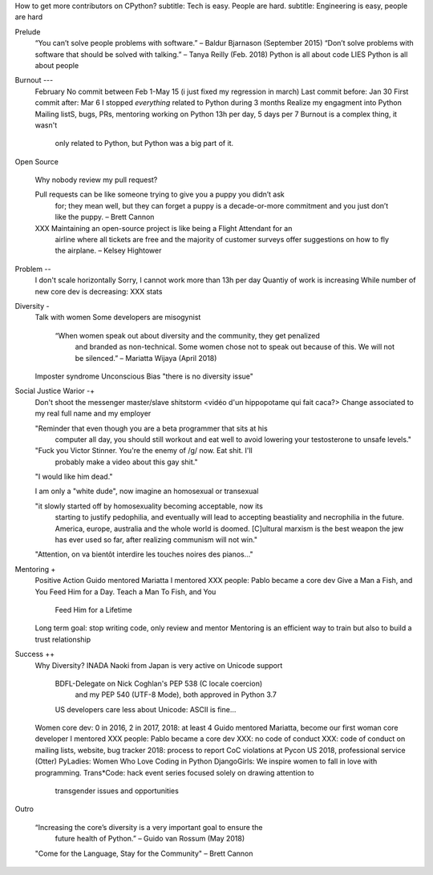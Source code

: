 How to get more contributors on CPython?
subtitle: Tech is easy. People are hard.
subtitle: Engineering is easy, people are hard

Prelude
    “You can’t solve people problems with software.” – Baldur Bjarnason (September 2015)
    “Don’t solve problems with software that should be solved with talking.” – Tanya Reilly (Feb. 2018)
    Python is all about code
    LIES
    Python is all about people

Burnout ---
   February
   No commit between Feb 1-May 15 (i just fixed my regression in march)
   Last commit before: Jan 30
   First commit after: Mar 6
   I stopped *everything* related to Python during 3 months
   Realize my engagment into Python
   Mailing listS, bugs, PRs, mentoring
   working on Python 13h per day, 5 days per 7
   Burnout is a complex thing, it wasn't
      only related to Python, but Python
      was a big part of it.

Open Source

   Why nobody review my pull request?

   Pull requests can be like someone trying to give you a puppy you didn’t ask
      for; they mean well, but they can forget a puppy is a decade-or-more
      commitment and you just don’t like the puppy. – Brett Cannon

   XXX Maintaining an open-source project is like being a Flight Attendant for an
      airline where all tickets are free and the majority of customer surveys
      offer suggestions on how to fly the airplane. – Kelsey Hightower

Problem --
   I don't scale horizontally
   Sorry, I cannot work more than 13h per day
   Quantiy of work is increasing
   While number of new core dev is decreasing: XXX stats

Diversity -
   Talk with women
   Some developers are misogynist

    “When women speak out about diversity and the community, they get penalized
       and branded as non-technical. Some women chose not to speak out because
       of this. We will not be silenced.” – Mariatta Wijaya (April 2018)

   Imposter syndrome
   Unconscious Bias
   "there is no diversity issue"

Social Justice Warior -+
   Don't shoot the messenger
   master/slave shitstorm
   <vidéo d'un hippopotame qui fait caca?>
   Change associated to my real full name and my employer

   "Reminder that even though you are a beta programmer that sits at his
      computer all day, you should still workout and eat well to avoid
      lowering your testosterone to unsafe levels."
   "Fuck you Victor Stinner. You're the enemy of /g/ now. Eat shit. I'll
      probably make a video about this gay shit."
   "I would like him dead."

   I am only a "white dude", now imagine an homosexual or transexual

   "it slowly started off by homosexuality becoming acceptable, now its
      starting to justify pedophilia, and eventually will lead to accepting
      beastiality and necrophilia in the future. America, europe, australia and
      the whole world is doomed. [C]ultural marxism is the best weapon the jew has
      ever used so far, after realizing communism will not win."

   "Attention, on va bientôt interdire les touches noires des pianos..."

Mentoring +
   Positive Action
   Guido mentored Mariatta
   I mentored XXX people: Pablo became a core dev
   Give a Man a Fish, and You Feed Him for a Day. Teach a Man To Fish, and You
      Feed Him for a Lifetime
   Long term goal: stop writing code, only review and mentor
   Mentoring is an efficient way to train but also to build a trust relationship

Success ++
   Why Diversity?
   INADA Naoki from Japan is very active on Unicode support
      BDFL-Delegate on Nick Coghlan's PEP 538 (C locale coercion)
         and my PEP 540 (UTF-8 Mode), both approved in Python 3.7
      US developers care less about Unicode: ASCII is fine...
   Women core dev: 0 in 2016, 2 in 2017, 2018: at least 4
   Guido mentored Mariatta, become our first woman core developer
   I mentored XXX people: Pablo became a core dev
   XXX: no code of conduct
   XXX: code of conduct on mailing lists, website, bug tracker
   2018: process to report CoC violations at Pycon US 2018, professional service (Otter)
   PyLadies: Women Who Love Coding in Python
   DjangoGirls: We inspire women to fall in love with programming.
   Trans*Code: hack event series focused solely on drawing attention to
      transgender issues and opportunities

Outro

    “Increasing the core’s diversity is a very important goal to ensure the
       future health of Python.” – Guido van Rossum (May 2018)

    "Come for the Language, Stay for the Community" – Brett Cannon
